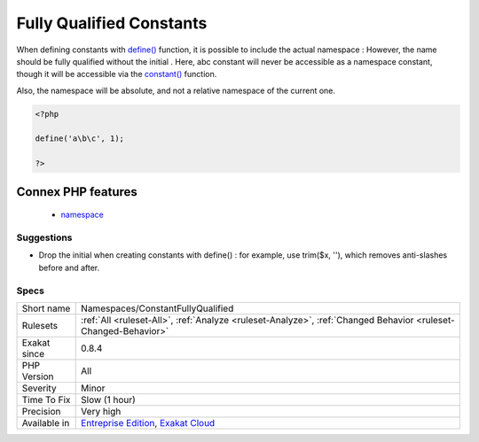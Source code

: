 .. _namespaces-constantfullyqualified:

.. _fully-qualified-constants:

Fully Qualified Constants
+++++++++++++++++++++++++

.. meta\:\:
	:description:
		Fully Qualified Constants: Constants defined with their namespace.
	:twitter:card: summary_large_image
	:twitter:site: @exakat
	:twitter:title: Fully Qualified Constants
	:twitter:description: Fully Qualified Constants: Constants defined with their namespace
	:twitter:creator: @exakat
	:twitter:image:src: https://www.exakat.io/wp-content/uploads/2020/06/logo-exakat.png
	:og:image: https://www.exakat.io/wp-content/uploads/2020/06/logo-exakat.png
	:og:title: Fully Qualified Constants
	:og:type: article
	:og:description: Constants defined with their namespace
	:og:url: https://php-tips.readthedocs.io/en/latest/tips/Namespaces/ConstantFullyQualified.html
	:og:locale: en
  Constants defined with their namespace.

When defining constants with `define() <https://www.php.net/define>`_ function, it is possible to include the actual namespace : 
However, the name should be fully qualified without the initial \. Here, \a\b\c constant will never be accessible as a namespace constant, though it will be accessible via the `constant() <https://www.php.net/constant>`_ function.

Also, the namespace will be absolute, and not a relative namespace of the current one.

.. code-block:: php
   
   <?php
   
   define('a\b\c', 1); 
   
   ?>
Connex PHP features
-------------------

  + `namespace <https://php-dictionary.readthedocs.io/en/latest/dictionary/namespace.ini.html>`_


Suggestions
___________

* Drop the initial \ when creating constants with define() : for example, use trim($x, '\'), which removes anti-slashes before and after.




Specs
_____

+--------------+-------------------------------------------------------------------------------------------------------------------------+
| Short name   | Namespaces/ConstantFullyQualified                                                                                       |
+--------------+-------------------------------------------------------------------------------------------------------------------------+
| Rulesets     | :ref:`All <ruleset-All>`, :ref:`Analyze <ruleset-Analyze>`, :ref:`Changed Behavior <ruleset-Changed-Behavior>`          |
+--------------+-------------------------------------------------------------------------------------------------------------------------+
| Exakat since | 0.8.4                                                                                                                   |
+--------------+-------------------------------------------------------------------------------------------------------------------------+
| PHP Version  | All                                                                                                                     |
+--------------+-------------------------------------------------------------------------------------------------------------------------+
| Severity     | Minor                                                                                                                   |
+--------------+-------------------------------------------------------------------------------------------------------------------------+
| Time To Fix  | Slow (1 hour)                                                                                                           |
+--------------+-------------------------------------------------------------------------------------------------------------------------+
| Precision    | Very high                                                                                                               |
+--------------+-------------------------------------------------------------------------------------------------------------------------+
| Available in | `Entreprise Edition <https://www.exakat.io/entreprise-edition>`_, `Exakat Cloud <https://www.exakat.io/exakat-cloud/>`_ |
+--------------+-------------------------------------------------------------------------------------------------------------------------+


